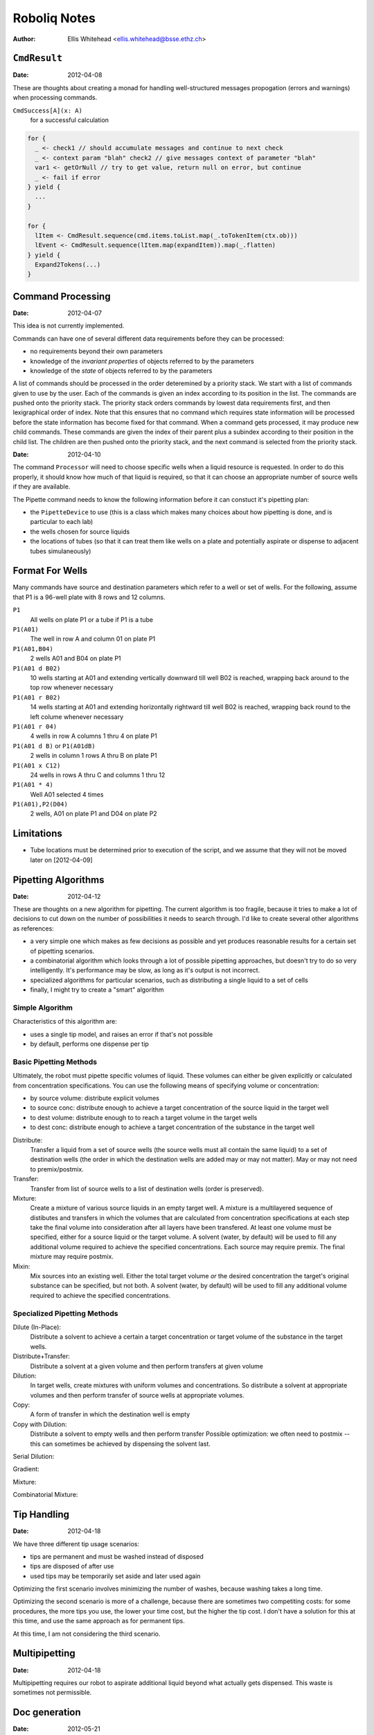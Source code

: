 =============
Roboliq Notes
=============
:Author: Ellis Whitehead <ellis.whitehead@bsse.ethz.ch>

``CmdResult``
=============

:Date: 2012-04-08

These are thoughts about creating a monad for handling well-structured messages propogation (errors and warnings) when processing commands.

``CmdSuccess[A](x: A)``
  for a successful calculation

.. code-block:: scala

  for {
    _ <- check1 // should accumulate messages and continue to next check
    _ <- context param "blah" check2 // give messages context of parameter "blah"
    var1 <- getOrNull // try to get value, return null on error, but continue
    _ <- fail if error
  } yield {
    ...
  }

  for {
    lItem <- CmdResult.sequence(cmd.items.toList.map(_.toTokenItem(ctx.ob)))
    lEvent <- CmdResult.sequence(lItem.map(expandItem)).map(_.flatten)
  } yield {
    Expand2Tokens(...)
  }

Command Processing
==================

:Date: 2012-04-07

This idea is not currently implemented.

Commands can have one of several different data requirements before they can be processed:

* no requirements beyond their own parameters
* knowledge of the *invariant properties* of objects referred to by the parameters
* knowledge of the *state* of objects referred to by the parameters

A list of commands should be processed in the order deteremined by a priority stack.
We start with a list of commands given to use by the user.
Each of the commands is given an index according to its position in the list.
The commands are pushed onto the priority stack.
The priority stack orders commands by lowest data requirements first, and then lexigraphical order of index.
Note that this ensures that no command which requires state information will be processed before the state information has become fixed for that command.
When a command gets processed, it may produce new child commands.
These commands are given the index of their parent plus a subindex according to their position in the child list.
The children are then pushed onto the priority stack, and the next command is selected from the priority stack.

:Date: 2012-04-10

The command ``Processor`` will need to choose specific wells when a liquid resource is requested.
In order to do this properly, it should know how much of that liquid is required, so that it can choose an appropriate number of source wells if they are available.

The Pipette command needs to know the following information before it can constuct it's pipetting plan:

* the ``PipetteDevice`` to use (this is a class which makes many choices about how pipetting is done, and is particular to each lab)
* the wells chosen for source liquids
* the locations of tubes (so that it can treat them like wells on a plate and potentially aspirate or dispense to adjacent tubes simulaneously)


Format For Wells
================

Many commands have source and destination parameters which refer to a well or set of wells.  For the following, assume that P1 is a 96-well plate with 8 rows and 12 columns.

``P1``
  All wells on plate P1 or a tube if P1 is a tube
``P1(A01)``
  The well in row A and column 01 on plate P1
``P1(A01,B04)``
  2 wells A01 and B04 on plate P1
``P1(A01 d B02)``
  10 wells starting at A01 and extending vertically downward till well B02 is reached, wrapping back around to the top row whenever necessary
``P1(A01 r B02)``
  14 wells starting at A01 and extending horizontally rightward till well B02 is reached, wrapping back round to the left colume whenever necessary
``P1(A01 r 04)``
  4 wells in row A columns 1 thru 4 on plate P1
``P1(A01 d B)`` or ``P1(A01dB)``
  2 wells in column 1 rows A thru B on plate P1
``P1(A01 x C12)``
  24 wells in rows A thru C and columns 1 thru 12
``P1(A01 * 4)``
  Well A01 selected 4 times
``P1(A01),P2(D04)``
  2 wells, A01 on plate P1 and D04 on plate P2

Limitations
===========

* Tube locations must be determined prior to execution of the script, and we assume that they will not be moved later on [2012-04-09]

Pipetting Algorithms
====================

:Date: 2012-04-12

These are thoughts on a new algorithm for pipetting.
The current algorithm is too fragile, because it tries to make a lot of decisions to cut down on the number of possibilities it needs to search through.
I'd like to create several other algorithms as references:

* a very simple one which makes as few decisions as possible and yet produces reasonable results for a certain set of pipetting scenarios.
* a combinatorial algorithm which looks through a lot of possible pipetting approaches, but doesn't try to do so very intelligently.  It's performance may be slow, as long as it's output is not incorrect.
* specialized algorithms for particular scenarios, such as distributing a single liquid to a set of cells
* finally, I might try to create a "smart" algorithm

Simple Algorithm
----------------

Characteristics of this algorithm are:

* uses a single tip model, and raises an error if that's not possible
* by default, performs one dispense per tip

Basic Pipetting Methods
-----------------------

Ultimately, the robot must pipette specific volumes of liquid.
These volumes can either be given explicitly or calculated from concentration specifications.
You can use the following means of specifying volume or concentration:

* by source volume: distribute explicit volumes
* to source conc: distribute enough to achieve a target concentration of the source liquid in the target well
* to dest volume: distribute enough to to reach a target volume in the target wells
* to dest conc: distribute enough to achieve a target concentration of the substance in the target well

Distribute:
  Transfer a liquid from a set of source wells (the source wells must all contain the same liquid) to a set of destination wells (the order in which the destination wells are added may or may not matter).
  May or may not need to premix/postmix.

Transfer:
  Transfer from list of source wells to a list of destination wells (order is preserved).

Mixture:
  Create a mixture of various source liquids in an empty target well.
  A mixture is a multilayered sequence of distibutes and transfers in which the volumes that are calculated from concentration specifications at each step take the final volume into consideration after all layers have been transfered.
  At least one volume must be specified, either for a source liquid or the target volume.
  A solvent (water, by default) will be used to fill any additional volume required to achieve the specified concentrations.
  Each source may require premix.
  The final mixture may require postmix.

Mixin:
  Mix sources into an existing well.
  Either the total target volume *or* the desired concentration the target's original substance can be specified, but not both.
  A solvent (water, by default) will be used to fill any additional volume required to achieve the specified concentrations.
  
Specialized Pipetting Methods
-----------------------------

Dilute (In-Place):
  Distribute a solvent to achieve a certain a target concentration or target volume of the substance in the target wells.

Distribute+Transfer:
  Distribute a solvent at a given volume and then perform transfers at given volume

Dilution:
  In target wells, create mixtures with uniform volumes and concentrations.
  So distribute a solvent at appropriate volumes and then perform transfer of source wells at appropriate volumes.

Copy:
  A form of transfer in which the destination well is empty

Copy with Dilution:
  Distribute a solvent to empty wells and then perform transfer
  Possible optimization: we often need to postmix -- this can sometimes be achieved by dispensing the solvent last.

Serial Dilution:

Gradient:

Mixture:

Combinatorial Mixture:


Tip Handling
============

:Date: 2012-04-18

We have three different tip usage scenarios:

* tips are permanent and must be washed instead of disposed
* tips are disposed of after use
* used tips may be temporarily set aside and later used again

Optimizing the first scenario involves minimizing the number of washes, because washing takes a long time.

Optimizing the second scenario is more of a challenge, because there are sometimes two competiting costs: for some procedures, the more tips you use, the lower your time cost, but the higher the tip cost.
I don't have a solution for this at this time, and use the same approach as for permanent tips.

At this time, I am not considering the third scenario.


Multipipetting
==============

:Date: 2012-04-18

Multipipetting requires our robot to aspirate additional liquid beyond what actually gets dispensed.  This waste is sometimes not permissible.


Doc generation
==============

:Date: 2012-05-21

When generating documentation, we need to accommodate two distinct requirements:
1. a single line of plain text documentation
2. short markdown documentation that is probably only one line long
3. more detailed markdown documentation that may extend over multiple lines

For that purpose, various components of roboliq will need to supply or generate the following:
1. Names in plain text
2. Names in markdown
3. Single lines of plain text
4. Multiple lines in markdown

``Liquid`` names
----------------

The ``Liquid`` class has the following properties that are related to documentation.

:``id``:
  A string ID which uniquely identifies the liquid's type.
  Two liquid objects with the same ID can be treated as equivalent.
:``nameShort_?``:
  An optional human-friendly name for the liquid.
:``doc``:
  A Markdown 


Glossary
========

Substances
----------

:Date: 2012-04-10

``Substance``
  Represents a material which can be placed in a ``Well``.
``Liquid``
  A ``Substance`` in liquid form and can be pipetted.
``Powder``
  A ``Substance`` in dry form, cannot be pipetted.
``Cell``
  A ``Substance`` composed of cells
Solvent
  A ``Liquid`` which is added to a ``Vessel`` in order to suspend a ``Powder`` or ``Cell``

Substance containers
--------------------

:Date: 2012-04-10

``Well`` (rename to ``Vessel``?)
  Container for a substance.
``PlateWell`` (rename to ``Well``?)
  A ``Well`` on a ``Plate``.
``Tube``
  A ``Well`` which can be placed in a ``Rack``.
``Holder`` (not currently used)
  An object that can hold wells in a row/column format.
``Plate``
  A ``Holder`` with permanent ``PlateWell`` wells.
``Rack``
  A ``Holder`` with removable ``Tube`` wells [not actually used in the code at this time].


